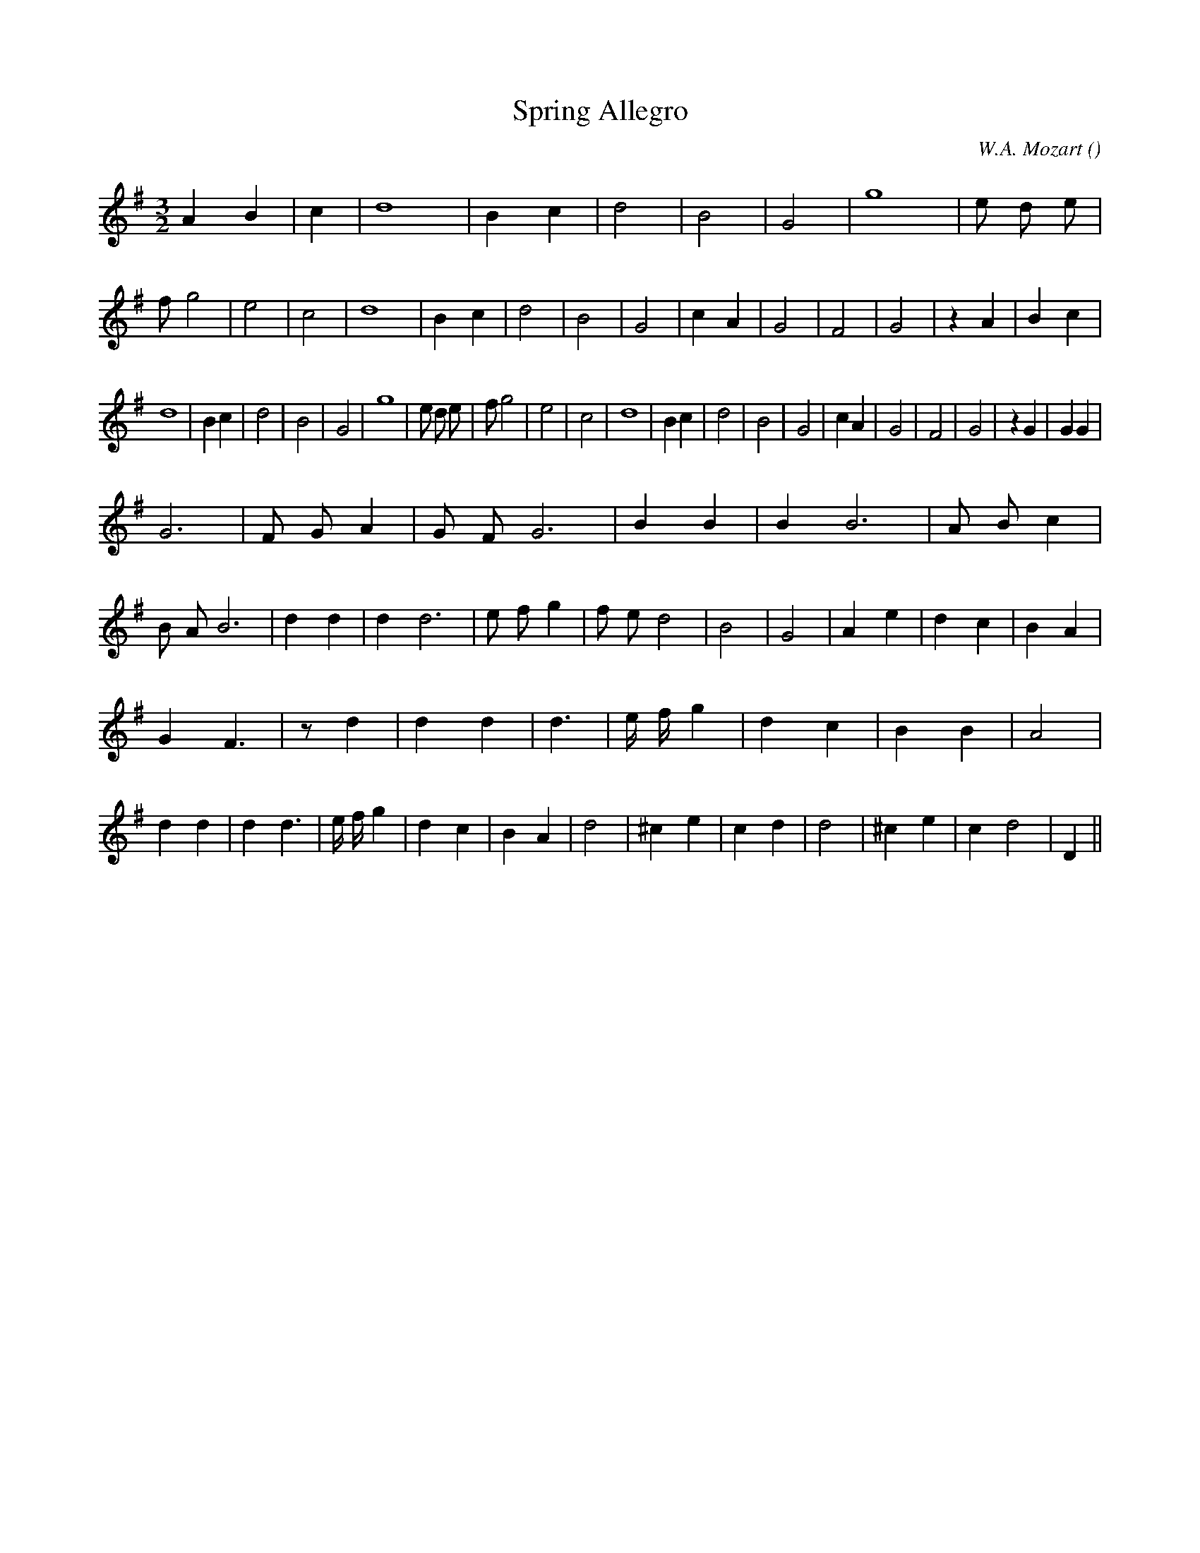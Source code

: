 X:1
T: Spring Allegro
N:
C:W.A. Mozart
S: Tune is "Allegro" by
A:
O:
R:
M:3/2
K:G
I:speed 220
%W: A
% voice 1 (1 lines, 32 notes)
K:G
M:3/2
L:1/16
A4 B4 |c4 |d16 |B4 c4 |d8 |B8 |G8 |g16 |e2 d2 e2 |f2 g8 |e8 |c8 |d16 |B4 c4 |d8 |B8 |G8 |c4 A4 |G8 |F8 |G8 |z4 A4 |B4 c4 |
%W:
% voice 1 (1 lines, 29 notes)
d16 |B4 c4 |d8 |B8 |G8 |g16 |e2 d2 e2 |f2 g8 |e8 |c8 |d16 |B4 c4 |d8 |B8 |G8 |c4 A4 |G8 |F8 |G8 |z4 G4 |G4 G4 |
%W: B
% voice 1 (1 lines, 35 notes)
G12 |F2 G2 A4 |G2 F2 G12 |B4 B4 |B4 B12 |A2 B2 c4 |B2 A2 B12 |d4 d4 |d4 d12 |e2 f2 g4 |f2 e2 d8 |B8 |G8 |A4 e4 |d4 c4 |B4 A4 |
%W:
% voice 1 (1 lines, 37 notes)
G4 F6 |z2 d4 |d4 d4 |d6 |e f g4 |d4 c4 |B4 B4 |A8 |d4 d4 |d4 d6 |e f g4 |d4 c4 |B4 A4 |d8 |^c4 e4 |c4 d4 |d8 |^c4 e4 |c4 d8 |D4 ||

